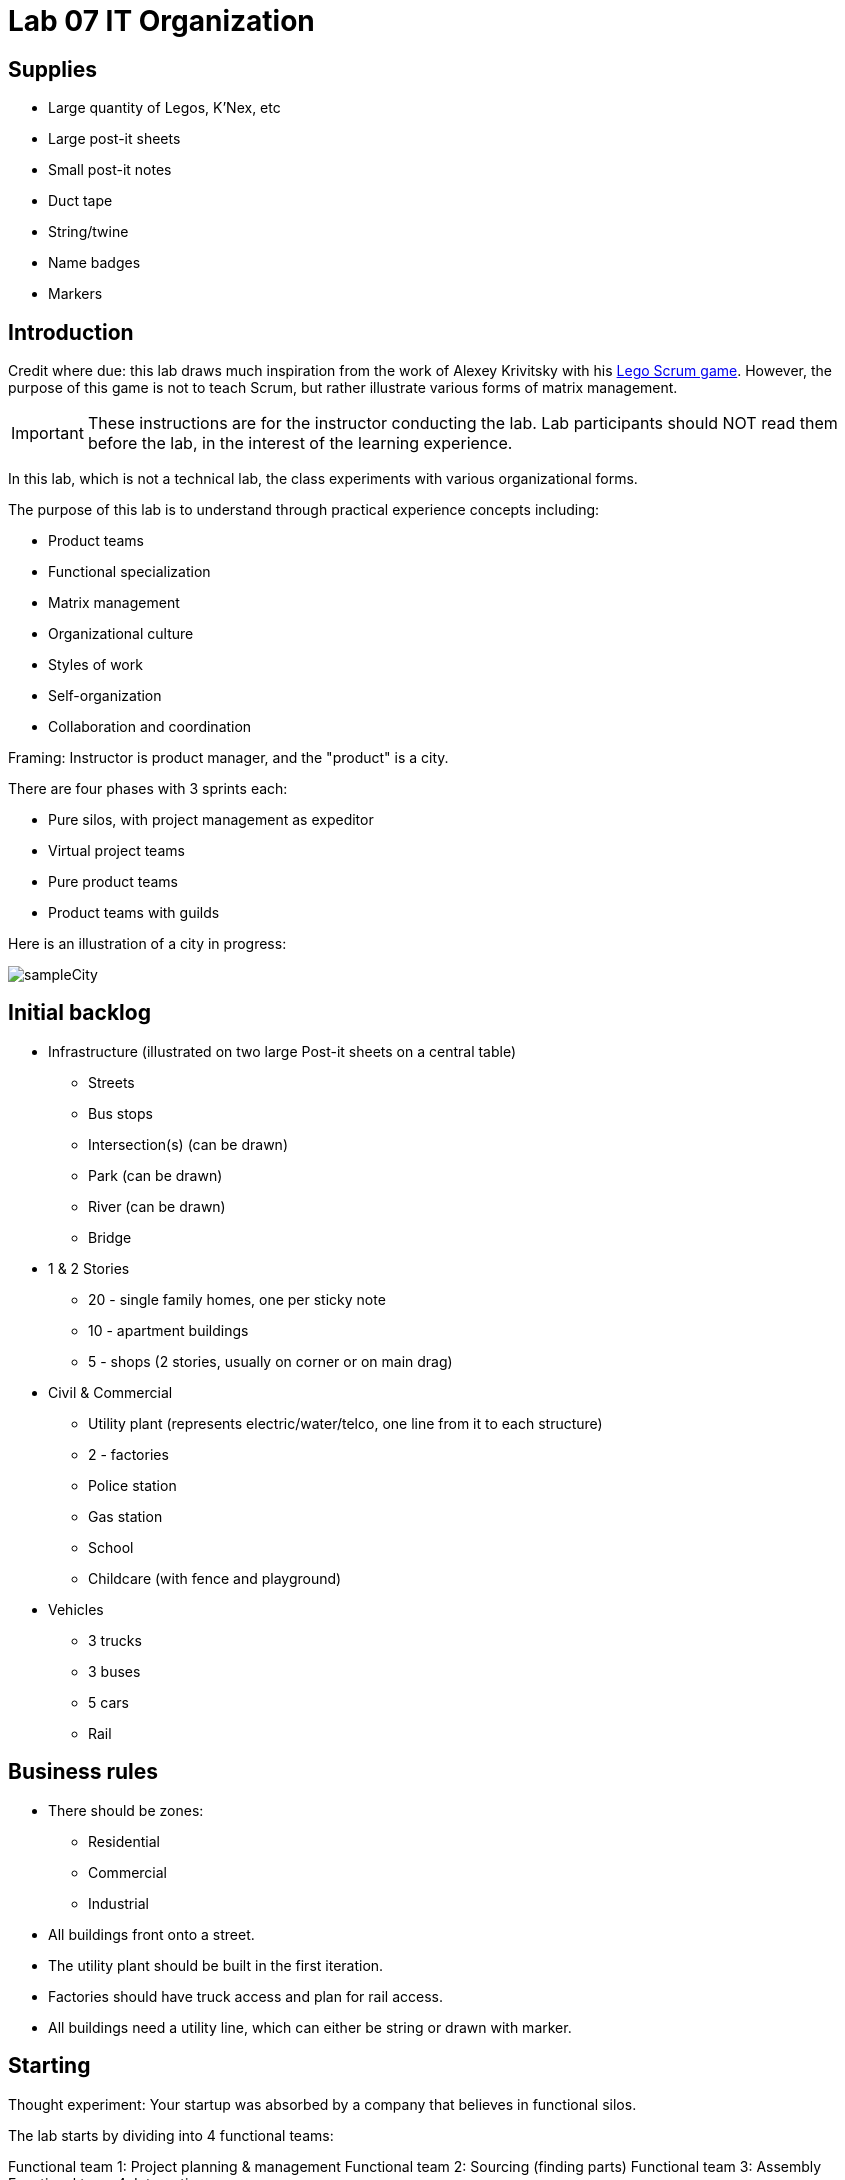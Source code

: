 = Lab 07 IT Organization

== Supplies
* Large quantity of Legos, K'Nex, etc
* Large post-it sheets
* Small post-it notes
* Duct tape
* String/twine
* Name badges
* Markers

== Introduction
Credit where due: this lab draws much inspiration from the work of Alexey Krivitsky with his http://www.lego4scrum.com/[Lego Scrum game]. However, the purpose of this game is not to teach Scrum, but rather illustrate various forms of matrix management.

IMPORTANT: These instructions are for the instructor conducting the lab. Lab participants should NOT read them before the lab, in the interest of the learning experience.

In this lab, which is not a technical lab, the class experiments with various organizational forms.

The purpose of this lab is to understand through practical experience concepts including:

* Product teams
* Functional specialization
* Matrix management
* Organizational culture
* Styles of work
* Self-organization
* Collaboration and coordination

Framing: Instructor is product manager, and the "product" is a city.

There are four phases with 3 sprints each:

* Pure silos, with project management as expeditor
* Virtual project teams
* Pure product teams
* Product teams with guilds

Here is an illustration of a city in progress:

image::sampleCity.jpg[]

== Initial backlog
* Infrastructure (illustrated on two large Post-it sheets on a central table)
** Streets
** Bus stops
** Intersection(s) (can be drawn)
** Park (can be drawn)
** River (can be drawn)
** Bridge
* 1 & 2 Stories
** 20 - single family homes, one per sticky note
** 10 - apartment buildings
** 5 - shops (2 stories, usually on corner or on main drag)
* Civil & Commercial
** Utility plant (represents electric/water/telco, one line from it to each structure)
** 2 - factories
** Police station
** Gas station
** School
** Childcare (with fence and playground)
* Vehicles
** 3 trucks
** 3 buses
** 5 cars
** Rail

== Business rules

* There should be zones:

** Residential
** Commercial
** Industrial

* All buildings front onto a street.

* The utility plant should be built in the first iteration.

* Factories should have truck access and plan for rail access.

* All buildings need a utility line, which can either be string or drawn with marker.

== Starting

Thought experiment: Your startup was absorbed by a company that believes in functional silos.

The lab starts by dividing into 4 functional teams:

Functional team 1: Project planning & management
Functional team 2: Sourcing (finding parts)
Functional team 3: Assembly
Functional team 4: Integration

The project managers divide up the backlog (by the major bullets) and start by walking their work through the other 3 functional teams. Each PM should create a kanban sheet, very simple.

At this stage, roles are strictly enforced.

* Only sourcing people can take parts out of the parts bin
* Only assembly people can put them together
* Only integration people can move things over to the board
* Integration people also are responsible for any drawn infrastructure
* Only the PM can move the sticky note

Selection of work is indicated by moving selected backlog into the "doing" column. This is considered to be estimation. Sticky notes moved into the "doing" column must be completed by the sprint end.

== Phase 1: Workcells w/expeditor

In this model, the team is more or less anonymous to the project manager and operates on a "first come, first served" basis.

The project manager decides what is feasible to build.

The project manager goes to the sourcing team and requests a specific # of parts and moves them to the assembly team, and then to the integration team. The project manager must not touch the parts bin and can only take the parts s/he can carry in 2 hands. However, s/he can make multiple trips.

Only the project manager can communicate between the workcells. Workcell operators cannot communicate with each other.

3 x 10 minute sprints

== Phase 2: Virtual project team

In this model, people on each team are aligned to specific projects and can communicate with each other outside of the project manager. However, they still sit together in functional groups.

Project manager leads the planning, with input from the team (the team gathers temporarily around the kanban sheet)

3 x 10 minute sprints

== Break: Matrix exercise
Line up the attendees in columns corresponding to functional teams, with the project managers on one side.

Each row becomes a feature team. (Some doubling up will be required.)

Feature team 1	1 & 2 story buildings
Feature team 2	Commercial & civil buildings
Feature team 3	Infrastructure
Feature team 4	Vehicles

Have people look up and down to see the silo, and back and forth to see the feature.

== Phase 3: Isolated product team

Each product team takes 10 minutes to reform.
Within each team identify:

* Product owners (1 only)
* Developers (up to 2)
* QA staff (up to 2)
* Operations staff (up to 2)

Project managers need to be something other than feature managers, just to mix things up.

In this iteration, anyone can move the sticky notes. Anyone can pull from the bin.

Complication emerges: an operational concern that no red bricks be used. All structures must be retrofit. No new red bricks can be used.

3 x 10 minute sprints.

== Phase 4: Product team with guilds
The old functional teams become guilds. Business rules are promoted by guild.

Each team convenes and selects the work to perform. Then the guild briefly meets for the new rules.

Sprint 1 guild rules:

Feature owners: Need to coordinate work with other feature owners
Sourcing: New rules on sourcing - no red OR black
Assembly: New rule: yellow and blue cannot be used in the same wall (no retrofits needed)
Integration: Wires can only be attached to blue parts

Sprint 2 & 3 guild rules:

Each guild establishes one more guideline and adheres to it.

== Exercise leader "plays"

* Replace half the vehicles with rail at some point
* Require that messy utility lines be refactored and consolidated into cleaner routings (if they used twine)
